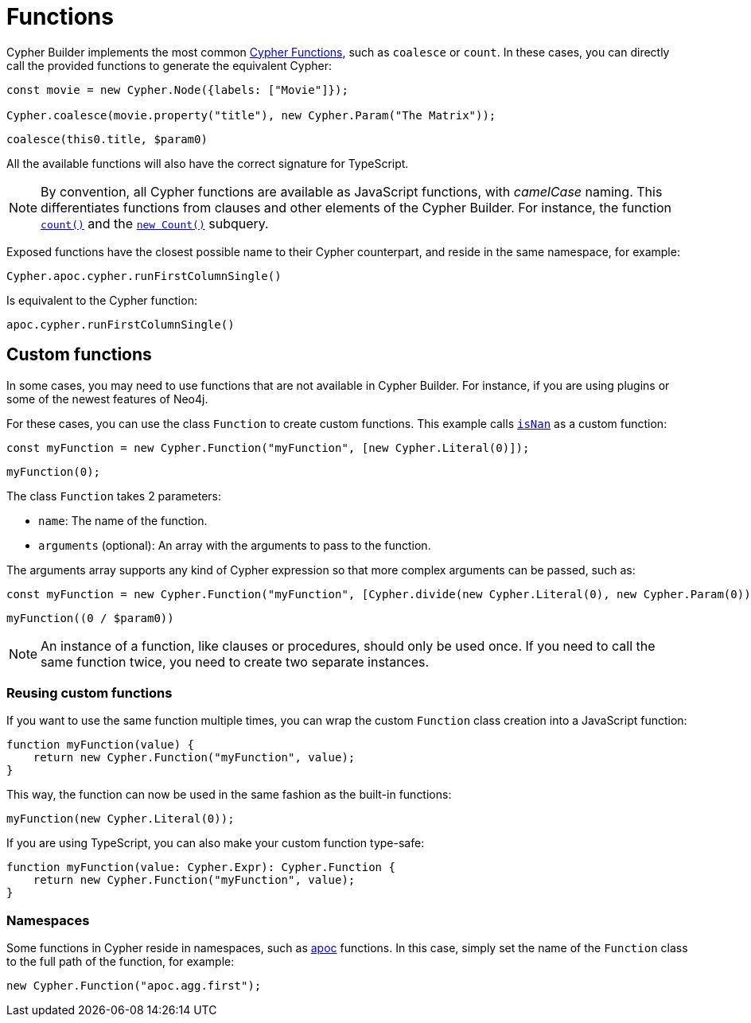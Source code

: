 = Functions

Cypher Builder implements the most common link:https://neo4j.com/docs/cypher-manual/current/functions/[Cypher Functions], such as `coalesce` or `count`. 
In these cases, you can directly call the provided functions to generate the equivalent Cypher:

```javascript
const movie = new Cypher.Node({labels: ["Movie"]});

Cypher.coalesce(movie.property("title"), new Cypher.Param("The Matrix"));
```

```cypher
coalesce(this0.title, $param0)
```

All the available functions will also have the correct signature for TypeScript.

[NOTE]
====
By convention, all Cypher functions are available as JavaScript functions, with _camelCase_ naming. 
This differentiates functions from clauses and other elements of the Cypher Builder.
For instance, the function link:https://neo4j.com/docs/cypher-manual/current/functions/aggregating/#functions-count[`count()`] and the link:https://neo4j.com/docs/cypher-manual/current/syntax/expressions/#count-subqueries[`new Count()`] subquery.
====

Exposed functions have the closest possible name to their Cypher counterpart, and reside in the same namespace, for example:

```javascript
Cypher.apoc.cypher.runFirstColumnSingle()
```

Is equivalent to the Cypher function:

```cypher
apoc.cypher.runFirstColumnSingle()
```

== Custom functions

In some cases, you may need to use functions that are not available in Cypher Builder.
For instance, if you are using plugins or some of the newest features of Neo4j.

For these cases, you can use the class `Function` to create custom functions. 
This example calls link:https://neo4j.com/docs/cypher-manual/current/functions/mathematical-numeric/#functions-isnan[`isNan`] as a custom function:


```javascript
const myFunction = new Cypher.Function("myFunction", [new Cypher.Literal(0)]);
```

```cypher
myFunction(0);
```

The class `Function` takes 2 parameters:

* `name`: The name of the function.
* `arguments` (optional): An array with the arguments to pass to the function.

The arguments array supports any kind of Cypher expression so that more complex arguments can be passed, such as:

```javascript
const myFunction = new Cypher.Function("myFunction", [Cypher.divide(new Cypher.Literal(0), new Cypher.Param(0))]);
```

```cypher
myFunction((0 / $param0))
```

[NOTE]
====
An instance of a function, like clauses or procedures, should only be used once. 
If you need to call the same function twice, you need to create two separate instances.
====

=== Reusing custom functions

If you want to use the same function multiple times, you can wrap the custom `Function` class creation into a JavaScript function:

```javascript
function myFunction(value) {
    return new Cypher.Function("myFunction", value);
}
```

This way, the function can now be used in the same fashion as the built-in functions:

```javascript
myFunction(new Cypher.Literal(0));
```

If you are using TypeScript, you can also make your custom function type-safe:

```typescript
function myFunction(value: Cypher.Expr): Cypher.Function {
    return new Cypher.Function("myFunction", value);
}
```


=== Namespaces

Some functions in Cypher reside in namespaces, such as link:https://neo4j.com/docs/apoc/current/overview/[apoc] functions. 
In this case, simply set the name of the `Function` class to the full path of the function, for example:

```javascript
new Cypher.Function("apoc.agg.first");
```
